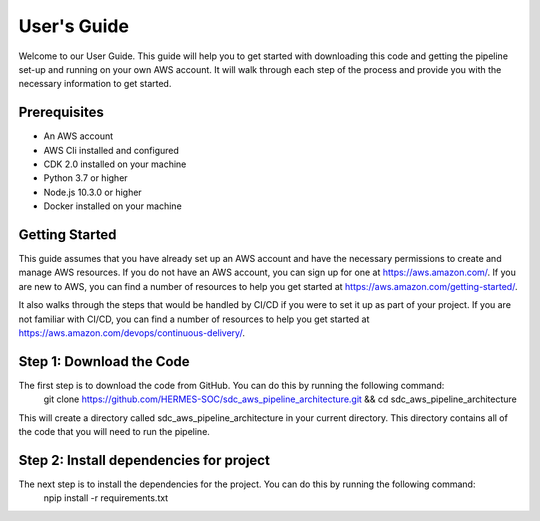 .. _guide:

************
User's Guide
************

Welcome to our User Guide. This guide will help you to get started with downloading this code and getting the pipeline set-up and running on your own AWS account. It will walk through each step of the process and provide you with the necessary information to get started.

Prerequisites
=============
* An AWS account
* AWS Cli installed and configured
* CDK 2.0 installed on your machine
* Python 3.7 or higher
* Node.js 10.3.0 or higher
* Docker installed on your machine 

Getting Started
===============
This guide assumes that you have already set up an AWS account and have the necessary permissions to create and manage AWS resources. If you do not have an AWS account, you can sign up for one at https://aws.amazon.com/. If you are new to AWS, you can find a number of resources to help you get started at https://aws.amazon.com/getting-started/.

It also walks through the steps that would be handled by CI/CD if you were to set it up as part of your project. If you are not familiar with CI/CD, you can find a number of resources to help you get started at https://aws.amazon.com/devops/continuous-delivery/.

.. _step1:

Step 1: Download the Code
=========================
The first step is to download the code from GitHub. You can do this by running the following command:
    git clone https://github.com/HERMES-SOC/sdc_aws_pipeline_architecture.git && cd sdc_aws_pipeline_architecture

This will create a directory called sdc_aws_pipeline_architecture in your current directory. This directory contains all of the code that you will need to run the pipeline.

.. _step2:

Step 2: Install dependencies for project
========================================
The next step is to install the dependencies for the project. You can do this by running the following command:
    npip install -r requirements.txt

.. .. toctree::
..    :maxdepth: 3

..    dockerfile-changes
..    python-packages